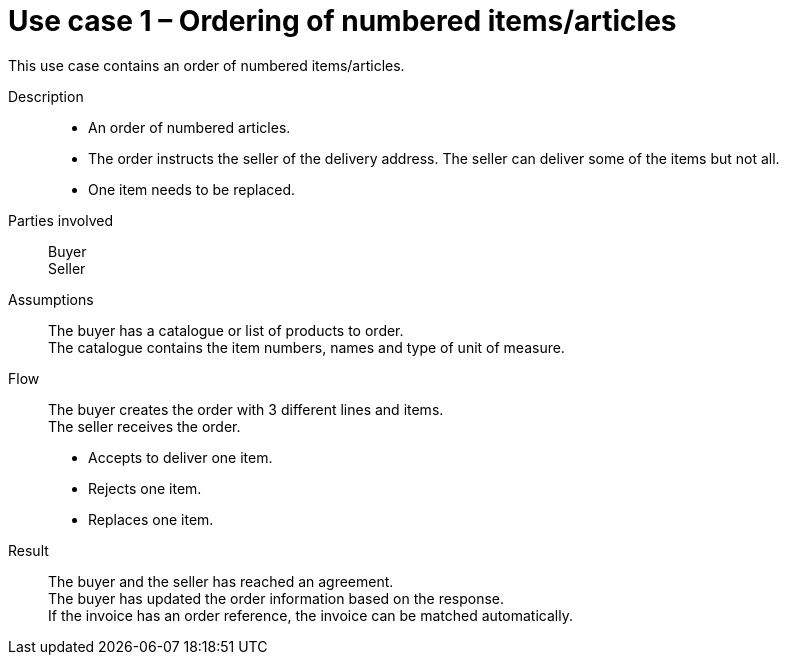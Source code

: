 = Use case 1 – Ordering of numbered items/articles

This use case contains an order of numbered items/articles.

****

Description::
* An order of numbered articles.
* The order instructs the seller of the delivery address. The seller can deliver some of the items but not all.
* One item needs to be replaced.

Parties involved::
Buyer +
Seller

Assumptions::
The buyer has a catalogue or list of products to order. +
The catalogue contains the item numbers, names and type of unit of measure.

Flow::
The buyer creates the order with 3 different lines and items. +
The seller receives the order.

* Accepts to deliver one item.
* Rejects one item.
* Replaces one item.

Result::
The buyer and the seller has reached an agreement. +
The buyer has updated the order information based on the response. +
If the invoice has an order reference, the invoice can be matched automatically.

****